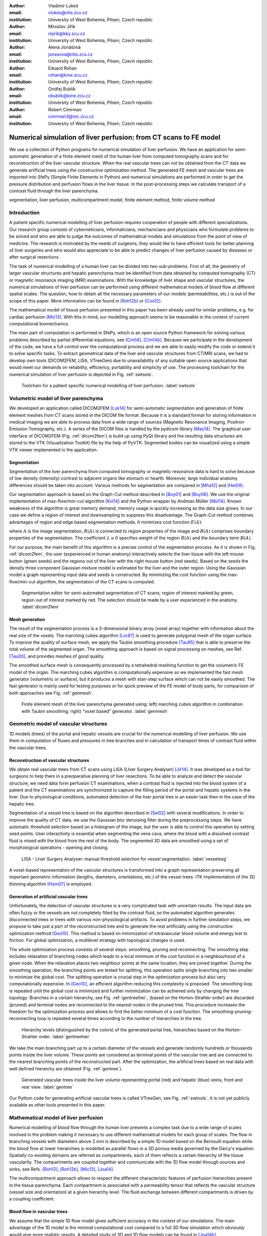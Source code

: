 :author: Vladimír Lukeš
:email: vlukes@ntis.zcu.cz
:institution: University of West Bohemia, Pilsen, Czech republic

:author: Miroslav Jiřík
:email: mjirik@kky.zcu.cz
:institution: University of West Bohemia, Pilsen, Czech republic

:author: Alena Jonášová
:email: jonasova@ntis.zcu.cz
:institution: University of West Bohemia, Pilsen, Czech republic

:author: Eduard Rohan
:email: rohan@kme.zcu.cz
:institution: University of West Bohemia, Pilsen, Czech republic

:author: Ondřej Bublík
:email: obublik@kme.zcu.cz
:institution: University of West Bohemia, Pilsen, Czech republic

:author: Robert Cimrman
:email: cimrman3@ntc.zcu.cz
:institution: University of West Bohemia, Pilsen, Czech republic

------------------------------------------------------------------
Numerical simulation of liver perfusion: from CT scans to FE model
------------------------------------------------------------------

.. class:: abstract

We use a collection of Python programs for numerical simulation of
liver perfusion. We have an application for semi-automatic generation
of a finite element mesh of the human liver from computed tomography
scans and for reconstruction of the liver vascular structure. When the
real vascular trees can not be obtained from the CT data we generate
artificial trees using the constructive optimization method. The
generated FE mesh and vascular trees are imported into SfePy (Simple
Finite Elements in Python) and numerical simulations are performed in
order to get the pressure distribution and perfusion flows in the
liver tissue. In the post-processing steps we calculate transport of a
contrast fluid through the liver parenchyma.

.. class:: keywords

segmentation, liver perfusion, multicompartment model, finite element
method, finite volume method


Introduction
------------

A patient specific numerical modelling of liver perfusion requires
cooperation of people with different specializations. Our research
group consists of cyberneticians, informaticians, mechanicians and
physicians who formulate problems to be solved and who are able to
judge the outcomes of mathematical models and simulations from the
point of view of medicine. The research is motivated by the needs of
surgeons, they would like to have efficient tools for better planning
of liver surgeries and who would also appreciate to be able to predict
changes of liver perfusion caused by diseases or after surgical
resections.

The task of numerical modelling of a human liver can be divided into
two sub-problems. First of all, the geometry of larger vascular
structures and hepatic parenchyma must be identified from data
obtained by computed tomography (CT) or magnetic resonance imaging
(MRI) examinations. With the knowledge of liver shape and vascular
structures, the numerical simulations of liver perfusion can be
performed using different mathematical models of blood flow at
different spatial scales. The question, how to obtain all the
necessary parameters of our models (permeabilities, etc.) is out of
the scope of this paper. More information can be found in [Roh12b]_ or
[Coo12]_.

The mathematical model of tissue perfusion presented in this paper has
been already used for similar problems, e.g. for cardiac perfusion
[Mic13]_. With this in mind, our modelling approach seems to be
reasonable in the context of current computational biomechanics.

The main part of computation is performed in SfePy, which is an open
source Python framework for solving various problems described by
partial differential equations, see [Cim14]_, [Cim14b]_. Because we
participate in the development of the code, we have a full control
over the computational process and we are able to easily modify the
code or extend it to solve specific tasks. To extract geometrical data
of the liver and vascular structures from CT/MRI scans, we had to
develop own tools (DICOM2FEM, LISA, VTreeGen) due to unavailability of
any suitable open source applications that would meet our demands on
reliability, efficiency, portability and simplicity of use. The
processing toolchain for the numerical simulation of liver perfusion
is depicted in Fig. :ref:`swtools`.

.. figure:: swtoolchain2.pdf

   Toolchain for a patient specific numerical modelling of liver
   perfusion. :label:`swtools`


Volumetric model of liver parenchyma
------------------------------------

We developed an application called DICOM2FEM [Luk14]_ for semi-automatic
segmentation and generation of finite element meshes from CT scans
stored in the DICOM file format. Because it is a standard format for
storing information in medical imaging we are able to process data
from a wide range of sources (Magnetic Resonance Imaging, Positron
Emission Tomography, etc.). A series of the DICOM files is handled by
the pydicom library [Mas14]_. The graphical user interface of DICOM2FEM
(Fig. :ref:`dicom2fem`) is build up using PyQt library and the
resulting data structures are stored to the VTK (Visualization
Toolkit) file by the help of PyVTK. Segmented bodies can be visualized
using a simple VTK viewer implemented in the application.


Segmentation
============

Segmentation of the liver parenchyma from computed tomography or
magnetic resonance data is hard to solve because of low density
(intensity) contrast to adjacent organs like stomach or
hearth. Moreover, large individual anatomy differences should be taken
into account. Various methods for segmentation are compared in
[Mha12]_ and [Hei09]_.

..
    and Graph-Cut. Based on evaluation system described in
    second cited source our algorithm achieved 61 points.

Our segmentation approach is based on the Graph-Cut method described
in [Boy01]_ and [Boy06]_. We use the original implementation of
max-flow/min-cut algorithm [Kol14]_ and the Python wrapper by Andreas
Müller [Mül14]_. Known weakness of the algorithm is great memory demand,
memory usage is quickly increasing as the data size grows. In our case
we define a region of interest and downsampling to suppress this
disadvantage. The Graph-Cut method combines advantages of region and
edge based segmentation methods. It minimizes cost function
:math:`E(A)`:

.. math::
   :label: segment1

   E(A) = \lambda \cdot R(A) + B (A),

where :math:`A` is the image segmentation, :math:`R(A)` is connected
to region properties of the image and :math:`B(A)` comprises boundary
properties of the segmentation. The coefficient :math:`\lambda \geq 0`
specifies weight of the region :math:`R(A)` and the boundary term
:math:`B(A)`.

For our purpose, the main benefit of this algorithm is a precise
control of the segmentation process. As it is shown in
Fig. :ref:`dicom2fem`, the user (experienced in human anatomy) interactively
selects the liver tissue with the left mouse button (green seeds) and
the regions out of the liver with the right mouse button (red
seeds). Based on the seeds the density three component Gaussian
mixture model is estimated for the liver and the outer region. Using
the Gaussian model a graph representing input data and seeds is
constructed. By minimizing the cost function using the
max-flow/min-cut algorithm, the segmentation of the CT scans is
computed.

.. figure:: dicom2fem_seg4.png

   Segmentation editor for semi-automated segmentation of CT scans;
   region of interest marked by green, region out of interest marked
   by red. The selection should be made by a user experienced in the
   anatomy. :label:`dicom2fem`

Mesh generation
===============

The result of the segmentation process is a 3-dimensional binary array
(voxel array) together with information about the real size of the
voxels. The marching cubes algorithm [Lor87]_ is used to generate
polygonal mesh of the organ surface. To improve the quality of surface
mesh, we apply the Taubin smoothing procedure [Tau95]_ that is able to
preserve the total volume of the segmented organ. The smoothing
approach is based on signal processing on meshes, see Ref. [Tau00]_,
and provides meshes of good quality.

The smoothed surface mesh is consequently processed by a tetrahedral
meshing function to get the volumetric FE model of the organ. The
marching cubes algorithm is computationally expensive so we implemented
the fast mesh generator (volumetric or surface), but it produces a
mesh with stair-step surface which can not be easily smoothed. The
fast generator is mainly used for testing purposes or for quick
preview of the FE model of body parts, for comparison of both
approaches see Fig. :ref:`genmesh`.

.. figure:: liver_meshes_mc_fg.pdf

   Finite element mesh of the liver parenchyma generated using: left)
   marching cubes algorithm in combination with Taubin smoothing;
   right) "voxel based" generator. :label:`genmesh`


Geometric model of vascular structures
--------------------------------------

1D models (trees) of the portal and hepatic vessels are crucial for
the numerical modelling of liver perfusion. We use them in computation
of fluxes and pressures in tree branches and in calculation of
transport times of contrast fluid within the vascular trees.

Reconstruction of vascular structures
=====================================

We obtain real vascular trees from CT scans using LISA (LIver Surgery
Analyser) [Jir14]_. It was developed as a tool for surgeons to help them
in a preoperative planning of liver resections. To be able to analyze
and detect the vascular structure, we need data form perfusion CT
examinations, when a contrast fluid is injected into the blood system
of a patient and the CT examinations are synchronized to capture the
filling period of the portal and hepatic systems in the liver. Due to
physiological conditions, automated detection of the liver portal tree
is an easier task then in the case of the hepatic tree.

Segmentation of a vessel tree is based on the algorithm described in
[Sel02]_ with several modifications. In order to improve the quality
of CT data, we use the Gaussian blur denoising filter during the
preprocessing steps. We have automatic threshold selection based on a
histogram of the image, but the user is able to control this operation
by setting seed points. User interactivity is essential when
segmenting the vena cava, where the blood with a dissolved contrast
fluid is mixed with the blood from the rest of the body. The segmented
3D data are smoothed using a set of morphological operations - opening
and closing.

.. figure:: vessel_segmentation0.png
   :scale: 30%

   LISA - LIver Surgery Analyser: manual threshold selection for
   vessel segmentation. :label:`vesselseg`

A voxel-based representation of the vascular structures is transformed
into a graph representation preserving all important geometric
information (lengths, diameters, orientations, etc.) of the vessel
trees. ITK implementation of the 3D thinning algorithm [Hom07]_ is
employed.

.. and our python wrapper [Jir2]_.
.. In [Jir] we created algorithm for computing 1D graph
.. representation of vessel tree shape from skeleton data.


Generation of artificial vascular trees
=======================================

Unfortunately, the detection of vascular structures is a very
complicated task with uncertain results. The input data are often
fuzzy or the vessels are not completely filled by the contrast fluid,
so the automated algorithm generates disconnected trees or trees with
various non-physiological artifacts. To avoid problems in further
simulation steps, we propose to take just a part of the reconstructed
tree and to generate the rest artificially using the constructive
optimization method [Geo10]_. This method is based on minimization of
intravascular blood volume and energy lost to friction. For global
optimization, a multilevel strategy with topological changes is used.

The whole optimization process consists of several steps: smoothing,
pruning and reconnecting. The smoothing step includes relaxation of
branching nodes which leads to a local minimum of the cost function in
a neighbourhood of a given node. When the relaxation places two
neighbour points at the same location, they are joined
together. During the smoothing operation, the branching points are
tested for splitting, this operation splits single branching into two
smaller to minimize the global cost. The splitting operation is
crucial step in the optimization process but also very computationally
expensive. In [Geo10]_, an efficient algorithm reducing this complexity
is proposed. The smoothing loop is repeated until the global cost is
minimized and further minimization can be achieved only by changing
the tree topology. Branches in a certain hierarchy, see
Fig. :ref:`gentreehier`, (based on the Horton-Strahler order) are
discarded (pruned) and terminal nodes are reconnected to the nearest
nodes in the pruned tree. This procedure increases the freedom for the
optimization process and allows to find the better minimum of a cost
function. The smoothing-pruning-reconnecting loop is repeated several
times according to the number of hierarchies in the tree.

.. figure:: liver_gen_tree_porta_hs1.png
   :scale: 20%

   Hierarchy levels (distinguished by the colors) of the generated
   portal tree, hierarchies based on the Horton-Strahler
   order. :label:`gentreehier`

We take the main branching part up to a certain diameter of the
vessels and generate randomly hundreds or thousands points inside the
liver volume. These points are considered as terminal points of the
vascular tree and are connected to the nearest branching points of the
reconstructed part. After the optimization, the artificial trees based
on real data with well defined hierarchy are obtained
(Fig. :ref:`gentree`).

.. figure:: liver_gen_trees.pdf

   Generated vascular trees inside the liver volume representing
   portal (red) and hepatic (blue) veins, front and rear
   view. :label:`gentree`

Our Python code for generating artificial vascular trees is called
VTreeGen, see Fig. :ref:`swtools`. It is not yet publicly available as
other tools presented in this paper.


Mathematical model of liver perfusion
-------------------------------------

Numerical modelling of blood flow through the human liver presents a
complex task due to a wide range of scales involved in the problem
making it necessary to use different mathematical models for each
group of scales. The flow in branching vessels with diameters above 2
mm is described by a simple 1D model based on the Bernoulli equation
while the blood flow at lower hierarchies is modelled as parallel
flows in a 3D porous media governed by the Darcy's equation. Spatially
co-existing domains are referred as compartments, each of them
reflects a certain hierarchy of the tissue vascularity. The
compartments are coupled together and communicate with the 1D flow
model through sources and sinks, see Refs. [Roh12]_, [Roh12b]_,
[Mic13]_, [Joa14]_.

The multicompartment approach allows to respect the different
characteristic features of perfusion hierarchies present in the tissue
parenchyma. Each compartment is associated with a permeability tensor
that reflects the vascular structure (vessel size and orientation) at
a given hierarchy level. The fluid exchange between different
compartments is driven by a coupling coefficient.


Blood flow in vascular trees
============================

We assume that the simple 1D flow model gives sufficient accuracy in
the context of our simulations. The main advantage of the 1D model
is the minimal computational cost compared to a full 3D flow
simulation which obviously would give more realistic results. A
detailed study of 3D and 1D flow models can be found in [Joa14b]_.

The mathematical model of the flow in the branching tree can be
described by the mass conservation and Bernoulli equations:

.. math::
   :label: bernoulli1

   A_0 w_0 = \sum_k^{n}   A_k w_k,

.. math::
   :label: bernoulli2

   \frac{1}{2}\rho w_0^2 + p_0 = \frac{1}{2}\rho w_k^2 +
   p_k+e_k^\textrm{loss}\;,\quad k = 1,2,\dots,n,

where :math:`A_k` is the cross-section of branches and :math:`n` is
the number of terminal nodes (sources/sinks) connected to the liver
parenchyma.

The terms :math:`e_k^\textrm{loss}` represent the friction loss in
inelastic tubes and are defined as:

.. math::
   :label: bernoulli3

   e_k^\textrm{loss}=\frac{1}{2}\varrho w_k^2
   \frac{L}{D}\frac{64}{\textrm{Re}_k},

where :math:`\varrho` is the fluid density, :math:`L` and :math:`D`
are the length and diameter of the branch and :math:`{\textrm{Re}_k}`
is the Reynolds number.

The system of non-linear algebraic equations (:ref:`bernoulli1`) and
(:ref:`bernoulli2`) can be solved numerically using the Newton
method. For a given input velocity :math:`w_0` and terminal pressures
:math:`p_k`, we are able to calculate the unknown input pressure
:math:`p_0` and terminal velocities :math:`w_k`.


Darcy flow in parenchyma
========================

We assume a simple idealized model of liver perfusion comprising of
three co-existing compartments. The first one is attached to the 1D
portal venous tree such that the terminal branches of the tree are
local sources for the Darcy model. The second (middle) compartment
represents the filtration system of liver lobules. The last
compartment is connected to the hepatic vessel tree and the connecting
points play a role of sinks of the perfusion system, see
Fig. :ref:`compartments`

.. figure:: compartments.pdf
   :scale: 30%

   Schematic drawing of spatially co-existing compartments
   (representing distinct perfusion hierarchies in the liver
   parenchyma) connected to the reconstructed or generated portal and
   hepatic venous trees via sources and sinks. :label:`compartments`

The multicompartment Darcy system of :math:`N` compartments can be
written as:

.. math::
   :label: darcy1

   \nabla \cdot \mathbf{w}^i + \sum_{j} G_j^i(p^i - p^j) = f^i,

.. math::
   :label: darcy2

   \mathbf{w}^i = - \mathbf{K}^i \nabla p^i,

for :math:`i = 1\dots N`, where :math:`\mathbf{K}^i` is the local
permeability of the :math:`i`-th compartment network and :math:`G_j^i`
is the perfusion coefficient related to compartments :math:`i`,
:math:`j`, so that :math:`G_j^i(p^i - p^j)` describes the amount of
fluid going from :math:`i` to :math:`j` (:math:`G_j^i` is symmetric,
i.e. :math:`G_j^i` = :math:`G_i^j`). In our case, when only three
compartments are considered, as shown in Fig. :ref:`compartments`, we
take coupling parameters :math:`G_1^2`, :math:`G_2^3` (and also
:math:`G_2^1`, :math:`G_3^2`) :math:`\neq 0`, otherwise :math:`G_i^j =
0`.

The discretized perfusion model is based on the weak formulation of
(:ref:`darcy1`) and (:ref:`darcy2`): Find :math:`p_i \in V^i` such
that for all :math:`q_i \in V^i_0`:

.. math::
   :label: darcy3

    \int_{\Omega} \mathbf{K}^i \nabla p^i \cdot \nabla q^i +
    \int_{\Omega} \sum_j G_{j}^i(p^i - p^j) q^i = \int_{\Omega} f^i
    q^i,

for all compartments :math:`i = 1,\dots,N`, where :math:`V^i`,
:math:`V^i_0` are admissible sets, for more details see
Ref. [Roh12]_.


The multicompartment Darcy flow model is implemented in SfePy (Simple
Finite Elements in Python), see [Cim14]_, [Cim14b]_. SfePy is a framework
for solving various kinds of problems (mechanics, physics, biology, ...)
described by partial differential equations in two or three
space dimensions by the finite element method. The code is written
mostly in Python (C and Cython are used in some places due to
speed). Solvers and algorithms from SciPy [Jon14]_ are used as well.


Transport of contrast fluid
===========================

To assess the computed liver perfusion and possibly to compare the
numerical results with real perfusion data in the future, a dynamic
perfusion test is simulated. This test involves the modelling of
contrast fluid (tracer) transport through the hepatic tissue using the
perfusion velocities computed by the Darcy flow model for each of the
parenchyma compartments. The equations governing not only the
transport of the contrast fluid within one compartment, but also its
exchange between several compartments are numerically solved using an
upwind cell-centered finite volume scheme formulated for unstructured
grids in combination with the second-order accurate two-stage
Runge-Kutta method [Joa14]_.


Numerical results
=================

The results of numerical simulations of tissue perfusion in the three
compartment model are shown in Fig. :ref:`simulation1`, where the
computed perfusion velocities in the filtration (inter) and hepatic
compartments are depicted.

For illustration, Fig. :ref:`simulation2` shows the tracer
distribution in an image-based model of human liver at selected time
instants including the corresponding total concentration :math:`C` as
would be seen in a CT scan. Here, the content of the tracer dissolved
in the blood in each compartment (portal, filtration and hepatic) is
expressed by the saturation :math:`S`.

.. figure:: liver_simul_w.pdf

   Computed perfusion velocities in the filtration (left) and hepatic (right)
   compartments are depicted. :label:`simulation1`

.. figure:: liver_simul.pdf

   Time development of the saturation in the portal, filtration
   (inter) and hepatic systems and the corresponding distribution of
   the total concentration :math:`C` in the transverse
   section. :label:`simulation2`



Conclusion
----------

Using Python with standard modules for scientific computing and image
processing together with the Python based finite element solver SfePy
and a collection of developed supporting applications, we are able to
produce a simplified patient specific liver model and numerically
simulate hepatic blood perfusion.

CT data are processed by the semi-automatic segmentation algorithms
generating 1D structures representing the vascular trees and a 3D
volumetric model of the liver tissue. In case of incomplete or
unreliable results of the vascular trees reconstruction, we fabricate
artificial trees using constructive optimization approach. The
reconstructed or fabricated 1D trees and the volumetric liver model
are employed in numerical simulations of liver blood perfusion using
the finite element method. The model of contrast fluid propagation
provides time-dependent concentration of the tracer, that can be
compared with the standard medical measurements. It will allow us to
solve the inverse problem in order to identify some of the perfusion
parameters of our models. This is a crucial point for further
development.

Despite the fact that there is still a wide gap between our current
research and clinical practice, the LISA application was successfully
tested by radiologists and surgeons for volumetric analyses of livers
prior to surgeries and is now actively used.


Acknowledgment
==============

This research is partially supported by the Ministry of Health of the
Czech Republic, project NT 13326, and by the European Regional
Development Fund (ERDF), project "NTIS - New Technologies for the
Information Society", European Centre of Excellence,
CZ.1.05/1.1.00/02.0090.


References
----------

.. [Boy01] Y. Boykov, O. Veksler, R. Zabih. *Fast approximate energy
           minimization via graph cuts.* In Pattern Analysis and
           Machine Intelligence, 23(11):1222-1239, 2001.

.. [Boy06] Y. Boykov, G. Funka-Lea. *Graph Cuts and Efficient N-D Image Segmentation.*
           In International Journal of Computer Vision, 70:109–131, 2006.

.. [Cim14] R. Cimrman, et al. *SfePy, finite element code and applications.*
           Home page: `<http://sfepy.org>`_ [Accessed 2014-08-20].

.. [Cim14b] R. Cimrman. *SfePy - Write Your Own {FE} Application.*
            In Proceedings of the 6th European Conference on Python in
            Science (EuroSciPy 2013), pages 65-70, 2014. `<http://arxiv.org/abs/1404.6391>`_.

.. [Coo12] A. N. Cookson, J. Lee, C. Michler, R. Chabiniok, E. Hyde,
           D. A. Nordsletten, M. Sinclair, M. Siebes, N. P. Smith.
           *A novel porous mechanical framework for modelling the
           interaction between coronary perfusion and myocardial
           mechanics.* In Journal of Biomechanics, 45(5):850-855, 2012.

.. [Geo10] M. Georg, T. Preusser, H. K. Hahn. *Global Constructive
           Optimization of Vascular Systems.* Technical Report:
           Washington University in
           St. Louis. `<http://cse.wustl.edu/Research/Lists/Technical
           Reports/Attachments/910/idealvessel_1.pdf>`_.

.. [Hei09] Heimann et al. *Comparison and evaluation of methods for
           liver segmentation from CT datasets.* In IEEE Transactions
           on Medical Imaging, 28(8):1251-1265, 2009.

.. [Hom07] H. Homann. *Implementation of a 3D thinning algorithm.* In
           Insight Journal, July - December, 2007.

.. [Jir14] M. Jiřík. *LISA - LIver Surgery Analyser.* Home page:
           `<https://github.com/mjirik/lisa>`_ [Accessed 2014-08-20].

.. [Joa14] A. Jonášová, E. Rohan, V. Lukeš, O. Bublík. *Complex
           hierarchical modeling of the dynamic perfusion test:
           application to liver.* In Proceedings of 11th World Congres
           of Computational Mechanics, 2014.

.. [Joa14b] A. Jonášová, O. Bublík, E. Rohan, J. Vimmr. *Simulation of
            contrast medium propagation based on 1D and 3D portal
            hemodynamics.* In: Proc. of the 20th International
            Conference Engineering Mechanics, Svratka, Czech
            Republic, 2014.

.. [Jon14] E. Jones, T. E. Oliphant, P. Peterson, et al. *SciPy: Open
            source scientific tools for Python.* Home page:
            `<http://www.scipy.org>`_ [Accessed 2014-08-20].

.. [Kol14] V. Kolmogorov. *Max-flow/min-cut.* Home page:
           `<http://vision.csd.uwo.ca/code/>`_ [Accessed 2014-08-20].

.. [Lor87] W. E. Lorensen, H. E. Cline. *Marching Cubes: A high
           resolution 3D surface construction algorithm.* Computer
           Graphics, Vol. 21, Nr. 4, 1987.

.. [Luk14] V. Lukeš. *DICOM2FEM - application for semi-automatic
           generation of finite element meshes.* Home page:
           `<http://sfepy.org/dicom2fem>`_ [Accessed 2014-08-20].

.. [Mas14] D. Mason. *pydicom*, available at
           `<https://code.google.com/p/pydicom/>`_ [Accessed 2014-08-20].

.. [Mha12] A. M. Mharib, A. R. Ramli, S. Mashohor, R. B. Mahmood. *Survey
           on liver CT image segmentation methods.* In Artificial
           Intelligence Review, 37(2):83-95, 2012.

.. [Mic13] C. Michler, A. Cookson, R. Chabiniok, E. Hyde, J. Lee,
           M. Sinclair, T. Sochi, A. Goyal, G. Vigueras, D. Nordsletten, N. Smith.
           *A computationally efficient framework for the simulation
           of cardiac perfusion using a multi-compartment Darcy
           porous-media flow model.* Int. Journal for Numerical
           Methods in Biomedical Engineering, 29(2):217-32, 2013.

.. [Mül14] A. Müller. *Python wrappers for GCO alpha-expansion and
           alpha-beta-swaps.* Home page:
           `<https://github.com/amueller/gco_python>`_ [Accessed 2014-08-20].

.. [Oli07] T. E. Oliphant. *Python for scientific computing.* In
           Computing in Science & Engineering,
           9(3):10-20, 2007. Home page: `<http://www.numpy.org>`_.

.. [Tau95] G. Taubin. *A signal processing approach to fair surface
           design.* In Siggraph'95 Conference Proceedings, pages
           351–358, 1995.

.. [Tau00] G. Taubin. *Geometric Signal Processing on Polygonal
           Meshes.*, In EUROGRAPHICS 2000, 2000.

.. [Roh12] E. Rohan, V. Lukeš, A. Jonášová, O. Bublík. *Towards
           microstructure based tissue perfusion reconstruction from
           CT using multiscale modeling.* In Proc. of the 10th World
           Congress on Computational Mechanics, Sao Paulo, Brasil, 2012.

.. [Roh12b] E. Rohan, V. Lukeš. *Modeling tissue perfusion using a
            homogenized model with layer-wise decomposition.*
            In Preprints MATHMOD 2012, Vienna University of Technology,
            Austria, (2012).

.. [Sel02] D. Selle, B. Preim, A. Schenk, H. O. Peitgen. *Analysis of
           vasculature for liver surgical planning.* In IEEE
           Transactions on Medical Imaging, 21(11):1344-1357, 2002.
